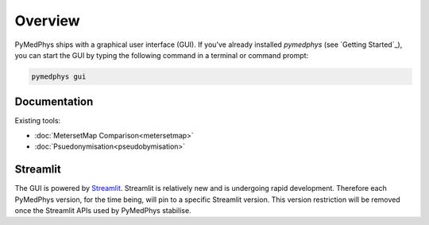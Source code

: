 ========
Overview
========

PyMedPhys ships with a graphical user interface (GUI). If you've already
installed `pymedphys` (see `Getting Started`_), you can start the GUI by
typing the following command in a terminal or command prompt:

.. code:: bash

    pymedphys gui

Documentation
*************

Existing tools:

- :doc:`MetersetMap Comparison<metersetmap>`

- :doc:`Psuedonymisation<pseudobymisation>`

Streamlit
*********

The GUI is powered by `Streamlit <https://streamlit.io>`__. Streamlit is
relatively new and is undergoing rapid development. Therefore each PyMedPhys
version, for the time being, will pin to a specific Streamlit version. This
version restriction will be removed once the Streamlit APIs used by PyMedPhys
stabilise.
